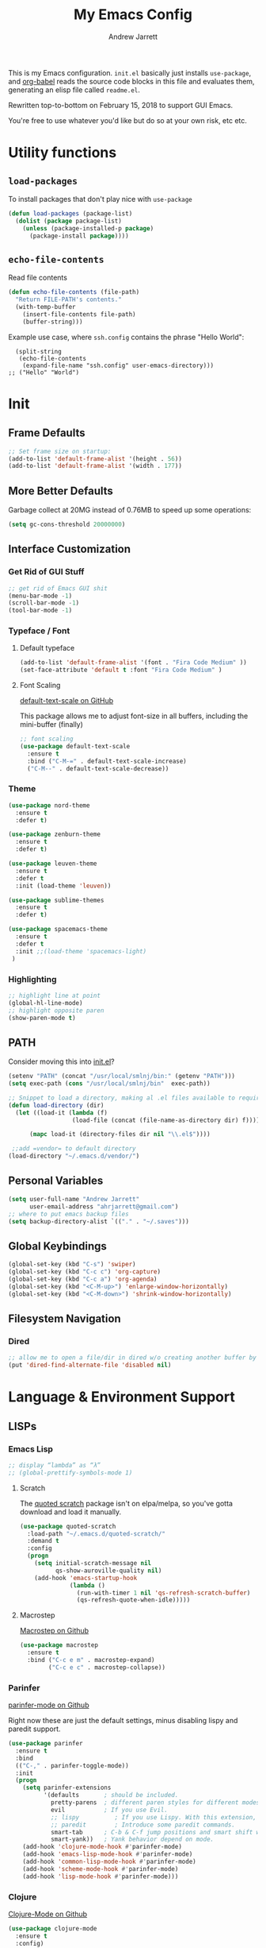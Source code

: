 #+TITLE: My Emacs Config
#+AUTHOR: Andrew Jarrett
#+EMAIL: ahrjarrett@gmail.com


This is my Emacs configuration. =init.el= basically just installs =use-package=, and [[https://orgmode.org/worg/org-contrib/babel/][org-babel]] reads the source code blocks in this file and evaluates them, generating an elisp file called =readme.el=.

Rewritten top-to-bottom on February 15, 2018 to support GUI Emacs.

You're free to use whatever you'd like but do so at your own risk, etc etc.

* Utility functions

** =load-packages=
To install packages that don't play nice with =use-package=
#+BEGIN_SRC emacs-lisp
  (defun load-packages (package-list)
    (dolist (package package-list)
      (unless (package-installed-p package)
        (package-install package))))
#+END_SRC

** =echo-file-contents=
Read file contents
#+BEGIN_SRC emacs-lisp
  (defun echo-file-contents (file-path)
    "Return FILE-PATH's contents."
    (with-temp-buffer
      (insert-file-contents file-path)
      (buffer-string)))
#+END_SRC

Example use case, where =ssh.config= contains the phrase "Hello World":
#+BEGIN_SRC
  (split-string
   (echo-file-contents
    (expand-file-name "ssh.config" user-emacs-directory)))
;; ("Hello" "World")
#+END_SRC


* Init

** Frame Defaults
#+BEGIN_SRC emacs-lisp
  ;; Set frame size on startup:
  (add-to-list 'default-frame-alist '(height . 56))
  (add-to-list 'default-frame-alist '(width . 177))
#+END_SRC

** More Better Defaults
Garbage collect at 20MG instead of 0.76MB to speed up some operations:
#+BEGIN_SRC emacs-lisp
  (setq gc-cons-threshold 20000000)
#+END_SRC

** Interface Customization
*** Get Rid of GUI Stuff
#+BEGIN_SRC emacs-lisp
  ;; get rid of Emacs GUI shit
  (menu-bar-mode -1)
  (scroll-bar-mode -1)
  (tool-bar-mode -1)
#+END_SRC
*** Typeface / Font
**** Default typeface

#+BEGIN_SRC emacs-lisp
  (add-to-list 'default-frame-alist '(font . "Fira Code Medium" ))
  (set-face-attribute 'default t :font "Fira Code Medium" )
#+END_SRC

**** Font Scaling
[[https://github.com/purcell/default-text-scale][default-text-scale on GitHub]]

This package allows me to adjust font-size in all buffers, including the mini-buffer (finally)

#+BEGIN_SRC emacs-lisp
  ;; font scaling
  (use-package default-text-scale
    :ensure t
    :bind ("C-M-=" . default-text-scale-increase)
    ("C-M--" . default-text-scale-decrease))
#+END_SRC

*** Theme

#+BEGIN_SRC emacs-lisp
  (use-package nord-theme
    :ensure t
    :defer t)

  (use-package zenburn-theme
    :ensure t
    :defer t)

  (use-package leuven-theme
    :ensure t
    :defer t
    :init (load-theme 'leuven))

  (use-package sublime-themes
    :ensure t
    :defer t)

  (use-package spacemacs-theme
    :ensure t
    :defer t
    :init ;;(load-theme 'spacemacs-light)
   )

#+END_SRC

*** Highlighting
#+BEGIN_SRC emacs-lisp
  ;; highlight line at point
  (global-hl-line-mode)
  ;; highlight opposite paren
  (show-paren-mode t)
#+END_SRC


** PATH

Consider moving this into [[file:init.el][init.el]]?

#+BEGIN_SRC emacs-lisp
  (setenv "PATH" (concat "/usr/local/smlnj/bin:" (getenv "PATH")))
  (setq exec-path (cons "/usr/local/smlnj/bin"  exec-path))

  ;; Snippet to load a directory, making al .el files available to require
  (defun load-directory (dir)
    (let ((load-it (lambda (f)
                    (load-file (concat (file-name-as-directory dir) f)))))

        (mapc load-it (directory-files dir nil "\\.el$"))))

   ;;add =vendor= to default directory
  (load-directory "~/.emacs.d/vendor/")

#+END_SRC

** Personal Variables
#+BEGIN_SRC emacs-lisp
  (setq user-full-name "Andrew Jarrett"
        user-email-address "ahrjarrett@gmail.com")
  ;; where to put emacs backup files
  (setq backup-directory-alist `(("." . "~/.saves")))
#+END_SRC

** Global Keybindings
#+BEGIN_SRC emacs-lisp
  (global-set-key (kbd "C-s") 'swiper)
  (global-set-key (kbd "C-c c") 'org-capture)
  (global-set-key (kbd "C-c a") 'org-agenda)
  (global-set-key (kbd "<C-M-up>") 'enlarge-window-horizontally)
  (global-set-key (kbd "<C-M-down>") 'shrink-window-horizontally)
#+END_SRC

** Filesystem Navigation
*** Dired
#+BEGIN_SRC emacs-lisp
  ;; allow me to open a file/dir in dired w/o creating another buffer by hitting `a`
  (put 'dired-find-alternate-file 'disabled nil)
#+END_SRC


* Language & Environment Support
** LISPs
*** Emacs Lisp
#+BEGIN_SRC emacs-lisp
  ;; display “lambda” as “λ”
  ;; (global-prettify-symbols-mode 1)
#+END_SRC
**** Scratch
The [[https://github.com/narendraj9/quoted-scratch][quoted scratch]] package isn't on elpa/melpa, so you've gotta download and load it manually.

#+BEGIN_SRC emacs-lisp
  (use-package quoted-scratch
    :load-path "~/.emacs.d/quoted-scratch/"
    :demand t
    :config
    (progn
      (setq initial-scratch-message nil
            qs-show-auroville-quality nil)
      (add-hook 'emacs-startup-hook
                (lambda ()
                  (run-with-timer 1 nil 'qs-refresh-scratch-buffer)
                  (qs-refresh-quote-when-idle)))))
#+END_SRC

**** Macrostep
[[https://github.com/joddie/macrostep][Macrostep on Github]]
#+BEGIN_SRC emacs-lisp
  (use-package macrostep
    :ensure t
    :bind ("C-c e m" . macrostep-expand)
          ("C-c e c" . macrostep-collapse))
#+END_SRC
*** Parinfer
[[https://github.com/DogLooksGood/parinfer-mode][parinfer-mode on Github]]

Right now these are just the default settings, minus disabling lispy and paredit support.
#+BEGIN_SRC emacs-lisp
  (use-package parinfer
    :ensure t
    :bind
    (("C-," . parinfer-toggle-mode))
    :init
    (progn
      (setq parinfer-extensions
            '(defaults       ; should be included.
              pretty-parens  ; different paren styles for different modes.
              evil           ; If you use Evil.
              ;; lispy          ; If you use Lispy. With this extension, you should install Lispy and do not enable lispy-mode directly.
              ;; paredit        ; Introduce some paredit commands.
              smart-tab      ; C-b & C-f jump positions and smart shift with tab & S-tab.
              smart-yank))   ; Yank behavior depend on mode.
      (add-hook 'clojure-mode-hook #'parinfer-mode)
      (add-hook 'emacs-lisp-mode-hook #'parinfer-mode)
      (add-hook 'common-lisp-mode-hook #'parinfer-mode)
      (add-hook 'scheme-mode-hook #'parinfer-mode)
      (add-hook 'lisp-mode-hook #'parinfer-mode)))
#+END_SRC
*** Clojure
[[https://github.com/clojure-emacs/clojure-mode][Clojure-Mode on Github]]
#+BEGIN_SRC emacs-lisp
(use-package clojure-mode
  :ensure t
  :config)
#+END_SRC

**** CIDER
#+BEGIN_SRC emacs-lisp
  (use-package cider
    :ensure t)
#+END_SRC

** Python

Use tabs, set tab width to 2, delete whitespace on save:
#+BEGIN_SRC emacs-lisp
  (add-hook 'python-mode-hook
            (lambda ()
              (setq-default indent-tabs-mode t)
              (setq-default tab-width 2)
              (setq-default py-indent-tabs-mode t)
              (add-to-list 'write-file-functions 'delete-trailing-whitespace)))
#+END_SRC

** ML

*** SML
[[https://elpa.gnu.org/packages/sml-mode.html][SML Mode on ELPA]]
#+BEGIN_SRC emacs-lisp
  (use-package sml-mode
    :ensure t
    :mode (("\\.sml\\'" . sml-mode)))
#+END_SRC

*** ReasonML
[[https://github.com/reasonml-editor/reason-mode][Reason Mode on GitHub]]
#+BEGIN_SRC emacs-lisp
  (use-package reason-mode
    :ensure t
    :init
    (add-hook 'reason-mode-hook (lambda ())
            (add-hook 'before-save-hook 'refmt-before-save))
    :mode ("\\.rei?'" . reason-mode))
#+END_SRC

*** OCaml
[[https://github.com/ocaml/tuareg][Tuareg Mode on GitHub]]

#+BEGIN_SRC emacs-lisp
  (use-package tuareg
    :mode ("\\.ml[ily]?$" . tuareg-mode)
    :ensure t)
#+End_SRC

**** DONE Add regex for types of file extensions in =:mode=

** Elm
#+BEGIN_SRC emacs-lisp
  (use-package elm-mode
    :mode ("\\.elm\\'" . elm-mode)
    :init (setq elm-format-on-save t))
#+END_SRC

** Web
*** JS2 Mode
[[https://elpa.gnu.org/packages/js2-mode.html][js2-mode on ELPA]]
#+BEGIN_SRC emacs-lisp
  (use-package js2-mode
    :ensure t
    :mode (("\\.js$" . js2-mode)) ;; makes sure we don't use for jsx files, too
    :interpreter ("node" . js2-mode)
    :config
    (setq-default js2-strict-missing-semi-warning nil)
    (setq-default js2-strict-trailing-comma-warning nil)
    (add-hook 'js2-mode-hook (lambda () (setq js2-basic-offset 2))))
#+END_SRC

*** React/JSX

[[https://github.com/felipeochoa/rjsx-mode][rjsx-mode on GitHub]]

#+BEGIN_SRC emacs-lisp
  (use-package rjsx-mode
    :ensure t)
#+END_SRC

*** Web Mode
[[http://web-mode.org/][web-mode docs]]

TODO really dig into react, make sure you can use arrow fn in component attribute.

#+BEGIN_SRC emacs-lisp
  (use-package web-mode
    :ensure t
    :mode (("\\.html\\'" . web-mode ))
    :mode (("\\.css\\'" . web-mode ))
    :init
    (progn
      (setq web-mode-markup-indent-offset 2)
      (setq web-mode-code-indent-offset 2)
      (setq web-mode-css-indent-offset 2)

      (setq web-mode-enable-auto-pairing t)
      (setq web-mode-enable-css-colorization t)))

#+END_SRC

#+RESULTS:

*** LESS
#+BEGIN_SRC emacs-lisp
  (use-package less-css-mode
    :ensure t
    ;:commands less-css-mode
    ;:config
    ;(use-package js2-mode)
    ;(use-package skewer-less)
    )

#+END_SRC

*** Prettier JS
DONE Once you get web-mode working, uncomment the line that adds a hook for prettier.

#+BEGIN_SRC emacs-lisp
;;(use-package prettier-js
;;  :ensure t
;;  :init
;;  (add-hook 'js2-mode-hook 'prettier-js-mode)
;;  (add-hook 'web-mode-hook 'prettier-js-mode)
;;  (setq prettier-js-args
;;        '("--trailing-comma" "all"
;;          "--single-quote" "true")))
#+END_SRC

** Markdown

[[https://jblevins.org/projects/markdown-mode/][Markdown Mode Docs]]
#+BEGIN_SRC emacs-lisp
  (use-package markdown-mode
    :ensure t
    :commands (markdown-mode gfm-mode)
    :mode (("README\\.md\\'" . gfm-mode)
           ("\\.md\\'" . markdown-mode)
           ("\\.markdown\\'" . markdown-mode))
    :init (setq markdown-command "multimarkdown"))

#+END_SRC


* Eshell

** Prompt
[[https://www.emacswiki.org/emacs/EshellPrompt][Prompt Docs here]]

*** TODO Remove pathname /conditionally/, depending on width of buffer
*Here:* Remove pathname from prompt so I can actually read wtf I'm typing.

#+BEGIN_SRC emacs-lisp
  ;(setq eshell-prompt-function
  ;  (lambda ()
  ;    (concat (format-time-string "%Y-%m-%d %H:%M" (current-time))
  ;      (if (= (user-uid) 0) " # " " $ "))))
#+END_SRC



* Org-Mode
** Basic Org Config

The latest version of org-mode is manually installed in this directory under [[file:org-mode/][org-mode/]]. This is to provide more extensive language support for org-babel.

#+BEGIN_SRC emacs-lisp
  (setq org-ellipsis "  ▼")
  (setq org-startup-indented t)
  (setq org-table-convert-region-max-lines 3000)

  ;; turn on visual line mode automatically for .org files
  (add-hook 'org-mode-hook #'turn-on-visual-line-mode)

  (use-package htmlize
    :ensure t)

  (use-package org-bullets
    :ensure t
    :config
    (add-hook 'org-mode-hook #'org-bullets-mode))

  ;; Custom variables
  (custom-set-variables
   '(org-directory "~/Dropbox/orgfiles")
   '(org-default-notes-file (concat org-directory "/notes.org")))

  (setq org-agenda-files (list "~/Dropbox/org/ownlocal"))

  ;; org-mode agenda config from Home computer, changed for Work 08/01/18
  ;;(setq org-agenda-files (list (concat org-directory "/google-calendar.org")
  ;;                             (concat org-directory "/index.org"))))
#+END_SRC

** Org-Babel

*** Shell

#+BEGIN_SRC emacs-lisp

#+END_SRC

*** SML

[[https://github.com/swannodette/ob-sml][ob-sml on GitHub]]

#+BEGIN_QUOTE
Start a sml REPL with =M-x run-sml=. You should now be able to place your cursor in the code block and evaluate with =C-c C-c= and the contents of your code block will evaluate inline.
#+END_QUOTE

#+BEGIN_SRC emacs-lisp
  (require 'ob-sml nil 'noerror)
#+END_SRC

*** Kick it all off

- =org-babel-do-load-languages= tells org-mode which languages it can evaluate in source code blocks. Add additional languages as =cons= cells, for example: =(ocaml . t )=.
- =ocp-indent= tells org-mode how to export OCaml results to other formats, for example html. For this to work, make sure you've installed it with:

  =$ opam install ocp-indent=

  And that you have the correct load-path. After it installs, opam will tell you where it is.

Note that =shell-command-switch= is commented out. That's because [[https://dev.realworldocaml.org/install.html%0A][according to the OCaml setup instructions]], this value needs to be changed when using utop (or maybe any shell in general?). Anyway, for now it works.

#+BEGIN_SRC emacs-lisp
  (org-babel-do-load-languages
   'org-babel-load-languages
   '((sml . t)
     (ocaml . t)))

  ;; According to this
  ;;(setq shell-command-switch "-lc")


  ;; after installing ocp-indent:
  ;;(add-to-list 'load-path "/Users/aj/.opam/default/share/emacs/site-lisp"
  ;;             (require 'ocp-indent))
#+END_SRC

*** Exporting

**** Defaults

#+BEGIN_SRC emacs-lisp
  ;; removes annoying numbering from headers when exporting to HTML.
  ;; (the equivalent of putting #OPTIONS: num:nil  at the top of an org file)
  (setq org-export-with-section-numbers nil)

  ;; don't confirm evaluating source blocks on export:
  (setq org-confirm-babel-evaluate nil)
#+END_SRC

**** GitHub Markdown Export

[[https://github.com/larstvei/ox-gfm][ox-gfm on GitHub]]
[[https://melpa.org/#/ox-gfm][ox-gfm on MELPA]]

#+BEGIN_SRC emacs-lisp
  (use-package ox-gfm
    :ensure t)

  (eval-after-load "org"
    '(require 'ox-gfm nil t))
#+END_SRC



** Org Autocomplete
Disabled <2018-09-22 Sat> because of minor annoyances while writing reports or prose in org-mode.

#+BEGIN_SRC emacs-lisp
  (use-package org-ac
    :disabled
    :ensure t
    ;; why is this require in init necessary? is it?
    :init (progn
           (require 'org-ac)
           (org-ac/config-default)))
#+END_SRC

** Org Capture
#+BEGIN_SRC emacs-lisp
  ;; Go into Insert state after org-capture
  (add-hook 'org-capture-mode-hook 'evil-insert-state)

  ;; NOTE: %i allows you to mark a block of text anywhere in Emacs,
  ;; run Org-Capture, and it will drop that text into the capture.
  (setq org-capture-templates
        '(("a" "Appointment" entry (file+headline  (concat org-directory "/google-calendar.org") "Appointments")
               "* TODO %?\n:PROPERTIES:\n\n:END:\nDEADLINE: %^T \n %i\n")
          ("b" "Bookmark" entry (file+headline     (concat org-directory "/index.org") "Bookmarks")
               "* %^L %^g \n%T" :prepend t)
          ("j" "Journal" entry (file+datetree      (concat org-directory "/journal.org"))
               "* %?\nEntered on %U\n  %i\n  %a")
          ("n" "Note:" entry (file+headline         (concat org-directory "/notes.org") "Notes")
               "* Note %? %^g \n%i\n%T")
          ("t" "Todo Item" entry (file+headline    (concat org-directory "/todo.org") "Todo Items")
               "* TODO %?\n%T" :prepend t)))

#+END_SRC

** Org-Trello

*Note:* Apparently =org-trello= doesn't always play nice with =use-package=, so for now I'm installing manually. Will have to reinstall using =M-x package-install= on fresh installs of Emacs.

#+BEGIN_SRC emacs-lisp
  (load-packages '(org-trello))
  (require 'org-trello)
  (setq org-trello-files
    (directory-files "~/Dropbox/org/ownlocal/trello" ".*\.org$"))
#+END_SRC


* All Other Packages
** Evil-Mode
[[https://github.com/emacs-evil/evil][Evil-mode on Github]]
#+BEGIN_SRC emacs-lisp
  (use-package evil
     :ensure t
     :init (setq evil-want-C-i-jump nil)
     :config
     (evil-mode 1))
#+END_SRC

*** Evil Config

This occur-mode hook allows me to hit =C-z= in a Magit buffer to turn on/off Evil bindings:
#+BEGIN_SRC emacs-lisp
  (add-hook 'occur-mode-hook
      (lambda ()
        (evil-add-hjkl-bindings occur-mode-map 'emacs
          (kbd "/")       'evil-search-forward
          (kbd "n")       'evil-search-next
          (kbd "N")       'evil-search-previous
          (kbd "C-d")     'evil-scroll-down)))
          ;; This line conflicts with Emacs' built in modifier key
          ;;(kbd "C-u")     'evil-scroll-up

#+END_SRC

*** Evil-Surround
#+BEGIN_SRC emacs-lisp
  (use-package evil-surround
    :ensure t
    :config
    (global-evil-surround-mode 1))

#+END_SRC

*** Org-Evil

#+BEGIN_SRC emacs-lisp
  (use-package org-evil
    :disabled
    :ensure t)
#+END_SRC


** Which-Key
#+BEGIN_SRC emacs-lisp
  (use-package which-key
    :ensure t
    :config
    (which-key-mode))
#+END_SRC

** TODO Helm
[[https://github.com/emacs-helm/helm][Helm on GitHub]]

Todo: Configure Helm & start doing cool stuff.

#+BEGIN_SRC emacs-lisp
  (use-package helm
    :disabled
    :ensure t)
#+END_SRC


** TODO Ivy (disabled)
Currently disabled so I can try out helm for a bit.
<2018-09-23 Sun>

[[https://github.com/abo-abo/swiper][Repository for Ivy, Swiper & Counsel]]

#+BEGIN_SRC emacs-lisp
  (use-package ivy
    :ensure t
    :init
    ;; This line is necessary to disable ligatures in Ivy
    ;; (otherwise it crashes)
    (add-hook 'ivy-mode
              (lambda ()
                (setq auto-composition-mode nil)))

    :config
    (ivy-mode 1)

    (use-package counsel
      :ensure t))
#+END_SRC

** Try
#+BEGIN_SRC emacs-lisp
  (use-package try
    :ensure t)
#+END_SRC

** Completion
*** Company-Mode
#+BEGIN_SRC emacs-lisp
  (use-package company
    :ensure t
    :defer t
    :init (global-company-mode)
    :config
    (progn
      ;; Use Company for completion
      (bind-key [remap completion-at-point] #'company-complete company-mode-map)

      (setq company-tooltip-align-annotations t
            ;; Easy navigation to candidates with M-<n>
            ;; Does this also work in reverse with M-<p>?
            company-show-numbers t)
      (setq company-dabbrev-downcase nil))
    :diminish company-mode)

#+END_SRC

*** TODO Auto-Complete [disabled]
#+BEGIN_SRC emacs-lisp
  (use-package auto-complete
    :ensure t
    :init
    (progn
      (ac-config-default)
      (global-auto-complete-mode t)))
#+END_SRC

** Projectile
[[https://github.com/bbatsov/projectile][Projectile on Github]]
#+BEGIN_SRC emacs-lisp
  (use-package projectile
    :ensure t
    :config
    (projectile-global-mode)
    (add-to-list 'projectile-globally-ignored-directories "node_modules")
    ;; use ivy for pattern matching and completion
    (setq projectile-completion-system 'ivy))
#+END_SRC

** Git
*** Magit
[[https://github.com/magit/magit][Magit on Github]]
#+BEGIN_SRC emacs-lisp
  (use-package magit
    :ensure t
    :bind (("C-c g" . magit-status)))
#+END_SRC

*** Git Gutter
[[https://github.com/syohex/emacs-git-gutter][Git Gutter's Github Repo]]
Disabled: <2018-09-22 Sat>

#+BEGIN_SRC emacs-lisp
  (use-package git-gutter
    :disabled
    :ensure t
    :init
    (global-git-gutter-mode +1))
#+END_SRC

* Miscellaneous
** Sunshine

[[https://github.com/aaronbieber/sunshine.el][Sunshine.el on Github]]
#+BEGIN_SRC emacs-lisp
  (use-package sunshine
    :ensure t
    :commands sunshine-forecast
    :config
    (setq sunshine-appid (echo-file-contents
                          (expand-file-name "sunshine.key" user-emacs-directory)))
    (setq sunshine-location "Denver, CO, USA")
    (setq sunshine-show-icons t))
#+END_SRC

* Todo
** TODO Install & Configure CIDER (file under LISPs -> Clojure)
** DONE Paredit [disabled]
Currently disabled as I'm trying [[https://github.com/shaunlebron/parinfer][parinfer]]

#+BEGIN_SRC emacs-lisp
  (use-package paredit
    :disabled
    :ensure t
    :init
      (autoload 'enable-paredit-mode "paredit" "Turn on pseudo-structural editing of Lisp code." t)
      (add-hook 'emacs-lisp-mode-hook       #'enable-paredit-mode)
      (add-hook 'eval-expression-minibuffer-setup-hook #'enable-paredit-mode)
      (add-hook 'ielm-mode-hook             #'enable-paredit-mode)
      (add-hook 'lisp-mode-hook             #'enable-paredit-mode)
      (add-hook 'lisp-interaction-mode-hook #'enable-paredit-mode)
      (add-hook 'scheme-mode-hook           #'enable-paredit-mode)

      ;; turn on paredit for clojure:
      (add-hook 'clojure-mode-hook #'paredit-mode))
#+END_SRC
** DONE indium [disabled]
#+BEGIN_QUOTE
Indium is a JavaScript development environment for Emacs.
#+END_QUOTE

[[https://indium.readthedocs.io/en/latest/][Docs]] [[https://github.com/NicolasPetton/Indium][GitHub]]

Indium suppoNodejs >= 8.x is required for Indium to work.
Indium is availabe on MELPA, MELPA Stable.

#+BEGIN_SRC emacs-lisp
  (use-package indium
    :disabled
    :ensure t)
#+END_SRC

Useful functions:

1. _Start a process_: =M-x indium-run-node=
   Brings this up in the mini-buffer =Node command: node <point>=

   This is what the REPL brings up when you run vanilla node:

   #+BEGIN_SRC
   Getting started:

   - Press <<return>> on links to open an inspector
   - Press <M-p> and <M-n> to navigate in the history
   - Use <M-x indium-scratch> to open a scratch buffer for JS evaluation
   - Press <C-h m> to see a list of available keybindings
   - Press <C-c C-o> to clear the output

   To disconnect from the JavaScript process, press <C-c C-q>.
   Doing this will also close all inspectors and debugger buffers
   connected to the process.
   #+END_SRC

   Necessary REPL command cheat sheet:

   | Command    | Behavior                            |
   |------------+-------------------------------------|
   | <<return>> | (On links) Open an inspector        |
   | <C-h m>    | See a list of available keybindings |
   | <C-c C-o>  | Clear input                         |
   | <C-c C-q>  | Disconnect from JS process          |

2. _Restart a process_: =M-x-restart-node=

3. _JavaScript Scratch Buffer_: =M-x indium-scratch=

   Use <M-x indium-scratch> to open a scratch buffer for JS evaluation

** DONE Put custom keybindings in Org-Mode into Custom Keybindings section
